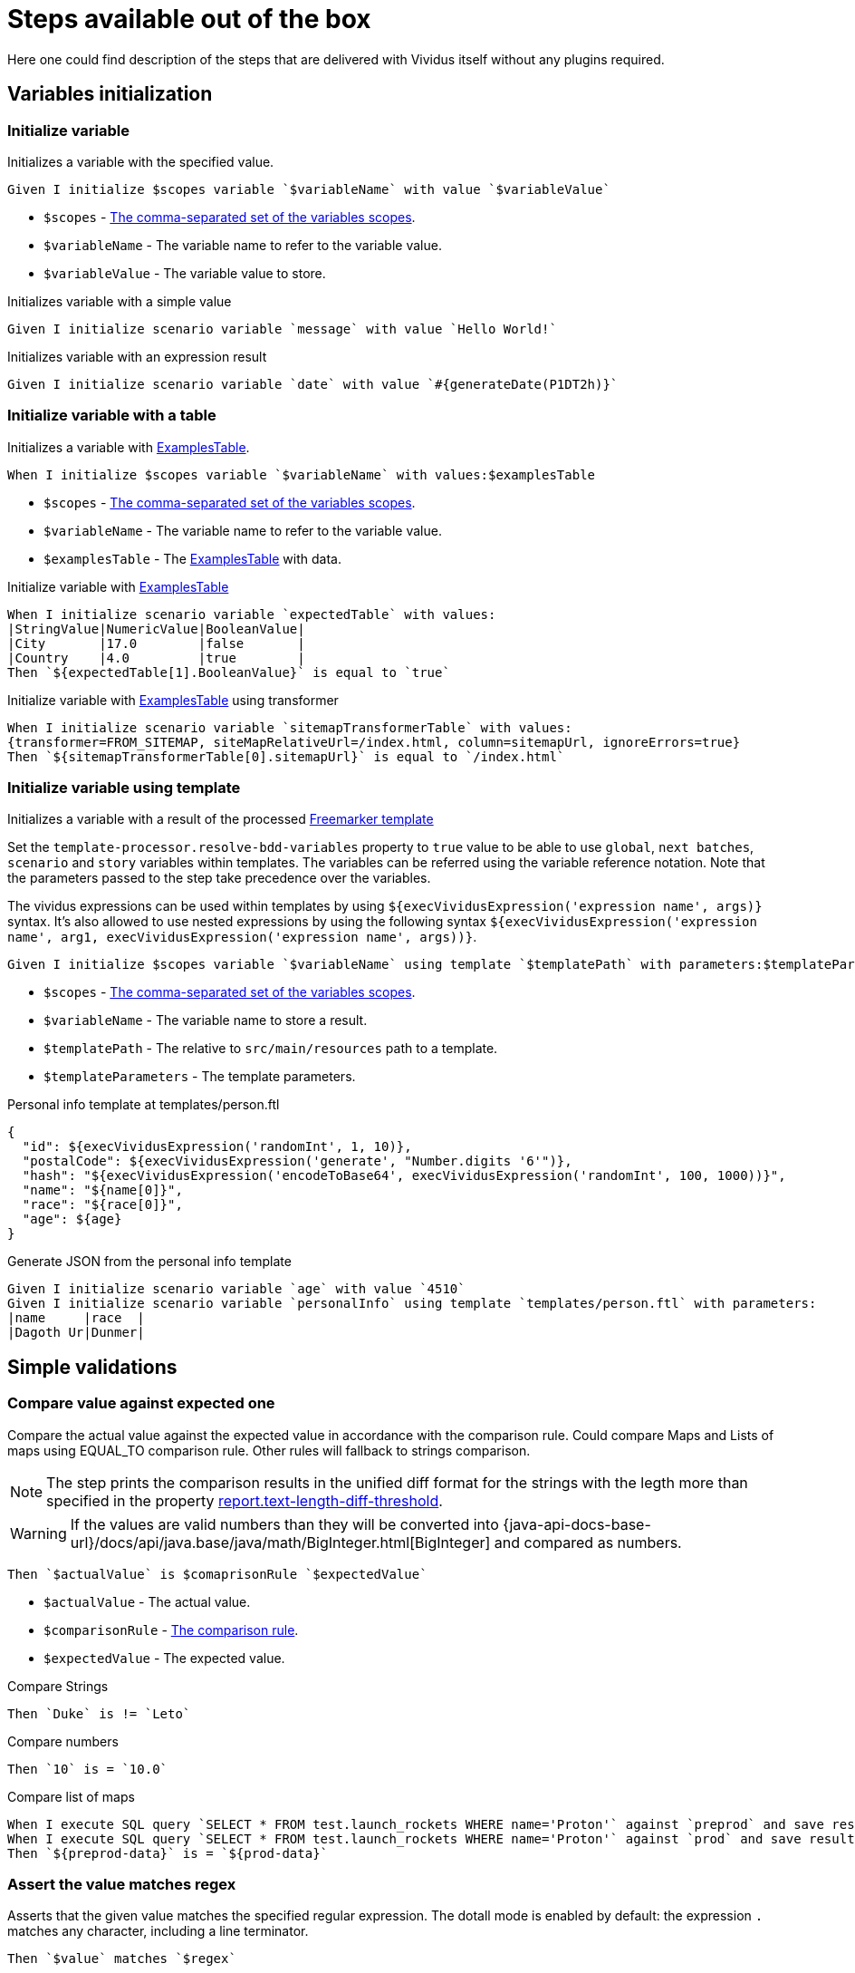 = Steps available out of the box

Here one could find description of the steps that are delivered with Vividus itself without any plugins required.

== Variables initialization
=== Initialize variable

Initializes a variable with the specified value.

[source,gherkin]
----
Given I initialize $scopes variable `$variableName` with value `$variableValue`
----

* `$scopes` - xref:commons:variables.adoc#_scopes[The comma-separated set of the variables scopes].
* `$variableName` - The variable name to refer to the variable value.
* `$variableValue` - The variable value to store.

.Initializes variable with a simple value
[source,gherkin]
----
Given I initialize scenario variable `message` with value `Hello World!`
----

.Initializes variable with an expression result
[source,gherkin]
----
Given I initialize scenario variable `date` with value `#{generateDate(P1DT2h)}`
----

=== Initialize variable with a table

Initializes a variable with xref:ROOT:glossary.adoc#_examplestable[ExamplesTable].

[source,gherkin]
----
When I initialize $scopes variable `$variableName` with values:$examplesTable
----

* `$scopes` - xref:commons:variables.adoc#_scopes[The comma-separated set of the variables scopes].
* `$variableName` - The variable name to refer to the variable value.
* `$examplesTable` - The xref:ROOT:glossary.adoc#_examplestable[ExamplesTable] with data.

.Initialize variable with xref:ROOT:glossary.adoc#_examplestable[ExamplesTable]
[source,gherkin]
----
When I initialize scenario variable `expectedTable` with values:
|StringValue|NumericValue|BooleanValue|
|City       |17.0        |false       |
|Country    |4.0         |true        |
Then `${expectedTable[1].BooleanValue}` is equal to `true`
----

.Initialize variable with xref:ROOT:glossary.adoc#_examplestable[ExamplesTable] using transformer
[source,gherkin]
----
When I initialize scenario variable `sitemapTransformerTable` with values:
{transformer=FROM_SITEMAP, siteMapRelativeUrl=/index.html, column=sitemapUrl, ignoreErrors=true}
Then `${sitemapTransformerTable[0].sitemapUrl}` is equal to `/index.html`
----

=== Initialize variable using template

Initializes a variable with a result of the processed https://freemarker.apache.org/docs/dgui_template_overallstructure.html[Freemarker template]

Set the `template-processor.resolve-bdd-variables` property to `true` value to be able to use `global`, `next batches`, `scenario` and `story` variables within templates. The variables can be referred using the variable reference notation. Note that the parameters passed to the step take precedence over the variables.

The vividus expressions can be used within templates by using `${execVividusExpression('expression name', args)}` syntax. It's also allowed to use nested expressions by using the following syntax `${execVividusExpression('expression name', arg1, execVividusExpression('expression name', args))}`.

[source,gherkin]
----
Given I initialize $scopes variable `$variableName` using template `$templatePath` with parameters:$templateParameters
----

* `$scopes` - xref:commons:variables.adoc#_scopes[The comma-separated set of the variables scopes].
* `$variableName` - The variable name to store a result.
* `$templatePath` - The relative to `src/main/resources` path to a template.
* `$templateParameters` - The template parameters.

.Personal info template at templates/person.ftl
[source,json]
----
{
  "id": ${execVividusExpression('randomInt', 1, 10)},
  "postalCode": ${execVividusExpression('generate', "Number.digits '6'")},
  "hash": "${execVividusExpression('encodeToBase64', execVividusExpression('randomInt', 100, 1000))}",
  "name": "${name[0]}",
  "race": "${race[0]}",
  "age": ${age}
}
----

.Generate JSON from the personal info template
[source,gherkin]
----
Given I initialize scenario variable `age` with value `4510`
Given I initialize scenario variable `personalInfo` using template `templates/person.ftl` with parameters:
|name     |race  |
|Dagoth Ur|Dunmer|
----

== Simple validations
=== Compare value against expected one

Compare the actual value against the expected value in accordance with the comparison rule. Could compare Maps and Lists of maps using EQUAL_TO comparison rule.
Other rules will fallback to strings comparison.

NOTE: The step prints the comparison results in the unified diff format for the strings with the legth more than specified in the property xref:configuration:tests-configuration.adoc#_configuration_properties[report.text-length-diff-threshold].

WARNING: If the values are valid numbers than they will be converted into {java-api-docs-base-url}/docs/api/java.base/java/math/BigInteger.html[BigInteger] and compared as numbers.

[source,gherkin]
----
Then `$actualValue` is $comaprisonRule `$expectedValue`
----

* `$actualValue` - The actual value.
* `$comparisonRule` - xref:parameters:comparison-rule.adoc[The comparison rule].
* `$expectedValue` - The expected value.


.Compare Strings
[source,gherkin]
----
Then `Duke` is != `Leto`
----

.Compare numbers
[source,gherkin]
----
Then `10` is = `10.0`
----

.Compare list of maps
[source,gherkin]
----
When I execute SQL query `SELECT * FROM test.launch_rockets WHERE name='Proton'` against `preprod` and save result to scenario variable `preprod-date`
When I execute SQL query `SELECT * FROM test.launch_rockets WHERE name='Proton'` against `prod` and save result to scenario variable `prod-data`
Then `${preprod-data}` is = `${prod-data}`
----

=== Assert the value matches regex

Asserts that the given value matches the specified regular expression.
The dotall mode is enabled by default: the expression `.` matches any character,
including a line terminator.

[source,gherkin]
----
Then `$value` matches `$regex`
----

* `$value` - The value to assert.
* `$regex` - https://en.wikipedia.org/wiki/Regular_expression[The regular expression].

== Sub-steps execution
=== Execute steps

Executes the steps located in the table.

[source,gherkin]
----
When I execute steps:$stepsToExecute
----

* `$stepsToExecute` - The xref:ROOT:glossary.adoc#_examplestable[ExamplesTable] with a single column containing the steps to execute.

.Check and increment the value of a variable
[source,gherkin]
----
Given I initialize story variable `var` with value `0`
When I execute steps:
|step                                                                     |
|Then `${var}` is = `0`                                                   |
|Given I initialize story variable `var` with value `#{eval(${var} + 1)}` |
Then `${var}` is = `1`
----

=== Execute steps N times

Step is designed to execute specified steps while counter with a certain limit matches a comparison rule. On each iteration the counter is increased on specified value, which is allowed to be either positive or negative. The seed value is used as a starting point for iteration. Current iteration index is available within steps to execute as `$\{iterationVariable}`.

[source,gherkin]
----
When I execute steps while counter is $comparisonRule `$limit` with increment `$increment` starting from `$seed`:$stepsToExecute
----

Alias:
[source,gherkin]
----
When I execute steps while counter is $comparisonRule '$limit' with increment '$increment' starting from '$seed':$stepsToExecute
----

* `$comparisonRule` - xref:parameters:comparison-rule.adoc[The comparison rule].
* `$limit` - The counter limit.
* `$increment` - The number to add to the counter on each iteration.
* `$seed` - The initial counter value.
* `$stepsToExecute` - The xref:ROOT:glossary.adoc#_examplestable[ExamplesTable] with a single column `step` containing the steps to execute.

.Press the button four times
[source,gherkin]
----
When I execute steps while counter is less than or equal to `10` with increment `3` starting from `1`:
|step                                                                         |
|When I click on element located by `caseSensitiveText(CLICK ME FOUR TIMES!)` |
----

.Press one button four times and press the second button from the nested step eight times
[source,gherkin]
----
When I execute steps while counter is less than or equal to `10` with increment `3` starting from `1`:
{headerSeparator=!, valueSeparator=!}
!step                                                                                      !
!When I click on element located by `caseSensitiveText(CLICK ME FOUR TIMES)`               !
!When I execute steps while counter is less than '2' with increment '1' starting from '0': !
!|step                                                                                    |!
!|When I click on element located by `caseSensitiveText(CLICK ME EIGHT TIMES)`            |!
----

=== Execute while-like loop

Executes the steps while variable matches the comparison rule or until the maximum number of iterations is reached.

[IMPORTANT]
If the maximum number of iterations is reached no failure or exception will occur.

[source,gherkin]
----
When I execute steps at most $max times while variable `$variableName` is $comparisonRule `$expectedValue`:$stepsToExecute
----

Alias:
[source,gherkin]
----
When I execute steps at most $max times while variable '$variableName' is $comparisonRule '$expectedValue':$stepsToExecute
----

* `$max` - The maximum number of iterations
* `$variableName` - The name of the variable to check
+
NOTE: Exactly variable name (e.g. `myVaraible`) is expected here, *not* variable reference: pass:[<s>${myVariable}</s>]
* `$comparisonRule` - xref:parameters:comparison-rule.adoc[The comparison rule]
* `$expectedValue` - The expected value of the variable
* `$stepsToExecute` - The xref:ROOT:glossary.adoc#_examplestable[ExamplesTable] with a single column containing the steps to execute

.Click button 5 times
[source,gherkin]
----
When I execute steps at most 5 times while variable `var` is less than `3`:
|step                                                                                                                   |
|When I click on element located by `id(counter)`                                                                       |
|When I find <= `1` elements by `xpath(//div[@id='clickResult' and (text()='3' or text()='4')])` and for each element do|
|{headerSeparator=!,valueSeparator=!}                                                                                   |
|!step!                                                                                                                 |
|!When I set the text found in search context to the 'scenario' variable 'var'!                                         |
Then `${var}` is = `3`
----


=== Execute while-like loop with delays

Executes the steps while variable matches the comparison rule or until the maximum number of iterations is reached. The delay is used to define the amount of time to wait between iterations.

[IMPORTANT]
If the maximum number of iterations is reached no failure or exception will occur.

[source,gherkin]
----
When I execute steps with delay `$delay` at most $max times while variable `$variableName` is $comparisonRule `$expectedValue`:$stepsToExecute
----

Alias:
[source,gherkin]
----
When I execute steps with delay '$delay' at most $max times while variable '$variableName' is $comparisonRule '$expectedValue':$stepsToExecute
----

* `$delay` - The delay between iterations
* `$max` - The maximum number of iterations
* `$variableName` - The name of the variable to check
+
NOTE: Exactly variable name (e.g. `myVaraible`) is expected here, *not* variable reference: pass:[<s>${myVariable}</s>]
* `$comparisonRule` - xref:parameters:comparison-rule.adoc[The comparison rule]
* `$expectedValue` - The expected value of the variable
* `$stepsToExecute` - The xref:ROOT:glossary.adoc#_examplestable[ExamplesTable] with a single column containing the steps to execute

.Click button 5 times with 1 second delay
[source,gherkin]
----
When I execute steps with delay `PT1S` at most 5 times while variable `var` is less than `3`:
|step                                                                                                                   |
|When I click on element located by `id(counter)`                                                                       |
|When I find <= `1` elements by `xpath(//div[@id='clickResult' and (text()='3' or text()='4')])` and for each element do|
|{headerSeparator=!,valueSeparator=!}                                                                                   |
|!step!                                                                                                                 |
|!When I set the text found in search context to the 'scenario' variable 'var'!                                         |
Then `${var}` is = `3`
----

=== Execute steps if a condition is "true"

Steps designed to execute specified steps if result of a condition is "true".

[source,gherkin]
----
When the condition `$condition` is true I do$stepsToExecute
----

Alias:
[source,gherkin]
----
When the condition '$condition' is true I do$stepsToExecute
----

* `$condition` - The verifiable condition (Case-insensitive).
+
[cols="1,1" options="header"]
|===

|Steps are performed|Steps are not performed

|1|0

|true|false

|t|f

|on|off

|yes|no

|y|n

|===

* `$stepsToExecute` - The xref:ROOT:glossary.adoc#_examplestable[ExamplesTable] with a single column `step` containing the steps to execute if the result of the `$condition` is true.

WARNING: The error will stop steps execution in case if unsupported condition value is provided.

.Click on the element if parent element is found
[source,gherkin]
----
When I save number of elements located by `xpath(//*[@class='outerElement'])` to SCENARIO variable `numberOfOuterElements`
When the condition `#{eval(${numberOfOuterElements} == 1)}` is true I do
|step                                                                   |
|When I click on element located by `xpath(//*[@class='innerElement'])` |
----

.Click on the element if parent element is found and the element itself is presented on the page
[source,gherkin]
----
When I save number of elements located by `xpath(//*[@class='outerElement'])` to SCENARIO variable `numberOfOuterElements`
When the condition `#{eval(${numberOfOuterElements} == 1)}` is true I do
{headerSeparator=!, valueSeparator=!}
!step                                                                                                                       !
!When I save number of elements located by `xpath(//*[@class='innerElement'])` to SCENARIO variable `numberOfInnerElements` !
!When the condition '#{eval(${numberOfInnerElements} == 1)}' is true I do                                                   !
!|step                                                                                                                     |!
!|When I click on element located by `xpath(//*[@class='innerElement'])`                                                   |!
----

=== Execute steps if a variable is not set

Execute steps if the variable with specified name is not set into context.

[source,gherkin]
----
When variable `$name` is not set I do:$stepsToExecute
----

Alias:
[source,gherkin]
----
When variable '$name' is not set I do:$stepsToExecute
----

* `$name` - The variable name to check.
* `$stepsToExecute` - The xref:ROOT:glossary.adoc#_examplestable[ExamplesTable] with a single column `step` containing the steps to execute if variable `$name` is not set.

.Initialize variable `token` if it is not already initialized
[source,gherkin]
----
When variable `token` is not set I do:
|step                                                                                             |
|Given I initialize story variable `token` with value `eyJzdWIiOiIxMjM0NTY3ODkwIiwibmFtZSIiwiq46g`|
----

.Initialize variable `token` if it is not already initialized and additionally `api-key` in the nested step
[source,gherkin]
----
When variable `token` is not set I do:
{headerSeparator=!, valueSeparator=!}
!step                                                                                                 !
!Given I initialize story variable `token` with value `eyJzdWIiOiIxMjM0NTY3ODkwIiwibmFtZSIiwiq46g`    !
!When variable 'api-key' is not set I do:                                                             !
!|step                                                                                               |!
!|Given I initialize story variable `api-key` with value `as38der4535fdERAnA443mIlb`                 |!
----

== Files
=== Create a file

Saves the provided content to a file with the specified file path.

[source,gherkin]
----
When I create file with content `$fileContent` at path `$filePath`
----

* `$fileContent` - The content to be saved to the creating file.
* `$filePath` - The fully qualified file name including parent folders and extension (e.g. `temp/some_file.txt`).


=== Create a temporary file

Creates a temporary file with the provided content and puts its path to a variable with the specified name.
The created file will be removed upon test run completion.

[source,gherkin]
----
When I create temporary file with name `$name` and content `$content` and put path to $scopes variable `$variableName`
----

* `$name` - The logical name of the creating temporary file. For example, when `$name` is equal to `my-file.txt`, then `my-file` will be used as a prefix in the temporary file name and `.txt` - as a suffix.
* `$content` - The content to be saved to the creating temporary file.
* `$scopes` - xref:commons:variables.adoc#_scopes[The comma-separated set of the variables scopes].
* `$variableName` - The name of the variable to store the full path of the created temporary file.

If you want to use the created temporary file in further batches of the test suite as an input data, you should use https://datatracker.ietf.org/doc/html/rfc8089#appendix-A[URL with `file` protocol]

.Batch 1 - Create a temporary local file
[source,gherkin]
----
When I create temporary file with name `.table` and content `
|column|
|value |
` and put path to NEXT_BATCHES variable `examples-table-temporary-file`
----

.Batch 2 - Use the temporary file as xref:ROOT:glossary.adoc#_examplestable[ExamplesTable]
[source,gherkin]
----
Then `<column>` is equal to `value`
Examples:
file:///${examples-table-temporary-file}
----

=== File Existence Validation

Checks that a regular file exists at the given path.

[source,gherkin]
----
Then file exists at path `$filePath`
----

* `$filePath` - The full path to the file (including the file name).

.Verify file existence validation
[source,gherkin]
----
Given I initialize scenario variable `test-dir` with value `${java.io.tmpdir}`
Given I initialize scenario variable `temp-file-content` with value `Sample report content`
When I create file with content `${temp-file-content}` at path `${test-dir}/report_20231015.xlsx`
Then file exists at path `${test-dir}/report_20231015.xlsx`
----
== ZIP archives
=== Save ZIP archive entries

Saves the specified archive entries into variables.

[source,gherkin]
----
When I save content of `$archiveData` archive entries to variables:$parameters
----
* `$archiveData` - The archive data to parse.
* `$parameters` - The xref:ROOT:glossary.adoc#_examplestable[ExamplesTable] containing the following columns:
** [subs=+quotes]`*path*` - The path to the archive entry.
** [subs=+quotes]`*variable*` - The name of variable to save the data.
** [subs=+quotes]`*scopes*` -  The xref:commons:variables.adoc#_scopes[comma-separated set of the variables scopes].
** [subs=+quotes]`*outputFormat*` - Defines output format of the entry, either `TEXT` or `BASE64`.

NOTE: The following example requires xref:plugins:plugin-rest-api.adoc[`vividus-plugin-rest-api`] in order to execute HTTP requests.

.Save archive entries
[source,gherkin]
----
When I execute HTTP GET request for resource with URL `https://example.com/get-zip-archive`
When I save content of `${response-as-bytes}` archive entries to variables:
|path                     |variableName|scopes  |outputFormat|
|txtFileFromZipArchive.txt|text        |SCENARIO|TEXT        |
|txtFileFromZipArchive.txt|base64      |SCENARIO|BASE64      |
Then `${text}` is = `Response text from ZIP archive`
Then `${base64}` is = `UmVzcG9uc2UgdGV4dCBmcm9tIFpJUCBhcmNoaXZl`
----

=== Validate ZIP archive

Validates that at least one (or none) entry in the archive matches the specified
xref:parameters:string-comparison-rule.adoc[string comparison rule]. If comparison
rule column does not exist, the validation that archive entries have the specified names is performed.

[source,gherkin]
----
Then `$archiveData` archive contains entries with names:$parameters
----
* `$archiveData` - The archive data to verify.
* `$parameters` - The xref:ROOT:glossary.adoc#_examplestable[ExamplesTable] containing the following columns:
** [subs=+quotes]`*rule*` - The xref:parameters:string-comparison-rule.adoc[string comparison rule].
** [subs=+quotes]`*name*` - Desired entry name pattern used with current `rule`.
+
TIP: Entry name in archive is not always the same as file name. Entry name reflects the full relative path from archive root.

NOTE: The following examples require xref:plugins:plugin-rest-api.adoc[`vividus-plugin-rest-api`] in order to execute HTTP requests.

.Submit a GET request and check the response archive has file with extension 'data' in 'data' folder, but don't contain any data file with name 'restrictedData'
[source,gherkin]
----
When I execute HTTP GET request for resource with URL `https://example.com/get-zip-archive`
Then `${response-as-bytes}` archive contains entries with names:
|rule             |name                |
|matches          |data/.+\.data       |
|does not contain |restrictedData.data |
----

.Submit a GET request and check that response archive has file with name `responseTextFromZipArchive.txt`
[source,gherkin]
----
When I execute HTTP GET request for resource with URL `https://example.com/get-zip-archive`
Then `${response-as-bytes}` archive contains entries with names:
|name                           |
|responseTextFromZipArchive.txt |
----

== Debug
=== Wait for period

Waits during specified period for debug purposes

[WARNING]
The step is for debugging purpose only

[source,gherkin]
----
When I wait `$period` for debug
----

* `$period` - total duration to wait in {durations-format-link} format.

.Wait 30 seconds for debug
[source,gherkin]
----
When I wait `PT30S` for debug
----

